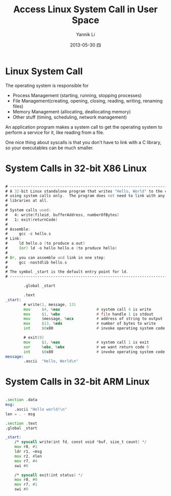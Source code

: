 #+TITLE:     Access Linux System Call in User Space
#+AUTHOR:    Yannik Li
#+EMAIL:     yannik520@gmail.com
#+DATE:      2013-05-30 四
#+DESCRIPTION:
#+KEYWORDS:
#+LANGUAGE:  en
#+OPTIONS:   H:3 num:t toc:t \n:nil @:t ::t |:t ^:t -:t f:t *:t <:t
#+OPTIONS:   TeX:t LaTeX:t skip:nil d:nil todo:t pri:nil tags:not-in-toc
#+INFOJS_OPT: view:nil toc:nil ltoc:t mouse:underline buttons:0 path:http://orgmode.org/org-info.js
#+EXPORT_SELECT_TAGS: export
#+EXPORT_EXCLUDE_TAGS: noexport
#+LINK_UP:   
#+LINK_HOME: 
#+XSLT:
#+STYLE: <link rel="stylesheet" type="text/css" href="./style.css" />

* Linux System Call
The operating system is responsible for
+ Process Management (starting, running, stopping processes)
+ File Management(creating, opening, closing, reading, writing, renaming files)
+ Memory Management (allocating, deallocating memory)
+ Other stuff (timing, scheduling, network management)
An application program makes a system call to get the operating system to perform a service for it, like reading from a file.

One nice thing about syscalls is that you don't have to link with a C library, so your executables can be much smaller.

* System Calls in 32-bit X86 Linux
#+begin_src asm

# -----------------------------------------------------------------------------
# A 32-bit Linux standalone program that writes "Hello, World" to the console
# using system calls only.  The program does not need to link with any external
# libraries at all.
#
# System calls used:
#   4: write(fileid, bufferAddress, numberOfBytes)
#   1: exit(returnCode)
#
# Assemble:
#     gcc -c hello.s
# Link:
#     ld hello.o (to produce a.out)
#     (or) ld -o hello hello.o (to produce hello)
#
# Or, you can assemble and link in one step:
#     gcc -nostdlib hello.s
#
# The symbol _start is the default entry point for ld.
# -----------------------------------------------------------------------------

        .global _start

        .text
_start:
        # write(1, message, 13)
        mov     $4, %eax                # system call 4 is write
        mov     $1, %ebx                # file handle 1 is stdout
        mov     $message, %ecx          # address of string to output
        mov     $13, %edx               # number of bytes to write
        int     $0x80                   # invoke operating system code
        
        # exit(0)
        mov     $1, %eax                # system call 1 is exit
        xor     %ebx, %ebx              # we want return code 0
        int     $0x80                   # invoke operating system code
message:
        .ascii  "Hello, World\n"

#+end_src

* System Calls in 32-bit ARM Linux
#+begin_src asm

.section .data
msg:
	.ascii "Hello world!\n"
len = . - msg

.section .text
.global _start

_start:
	/* syscall write(int fd, const void *buf, size_t count) */
	mov r0, #1
	ldr r1, =msg
	mov r2, #len
	mov r7, #4
	swi #0

	/* syscall exit(int status) */
	mov r0, #0
	mov r7, #1
	swi #0
#+end_src
